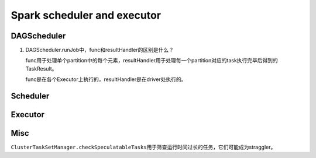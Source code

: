 .. meta::
    :tags: spark, scheduler, executor

############################
Spark scheduler and executor
############################

DAGScheduler
============

#.  DAGScheduler.runJob中，func和resultHandler的区别是什么？

    func用于处理单个partition中的每个元素，resultHandler用于处理每一个partition对应的task执行完毕后得到的TaskResult。

    func是在各个Executor上执行的，resultHandler是在driver处执行的。

Scheduler
=========

.. digraph:: Scheduler 

    fontname = "WenQuanYi Zen Hei Mono"
    fontsize = 8
    rankdir = BT
    ranksep = 0.7

    node [
        shape = record
        fontname = "WenQuanYi Zen Hei Mono"
        fontsize = 8
    ]

    edge [
        arrowhead = empty
        fontname = "WenQuanYi Zen Hei Mono"
        fontsize = 8
    ]

    TaskScheduler -> SparkContext [
        arrowhead = odiamond
    ]

    ClusterScheduler -> TaskScheduler
    YarnClusterScheduler -> ClusterScheduler

    LocalScheduler -> TaskScheduler

    DAGScheduler [
        label = "{DAGScheduler|- eventQueue: LinkedBlockingQueue\l|- processEvent()\l}"
    ]

    TaskSchedulerListener [
        label = "{TaskSchedulerListener|+ taskStarted()\l+ taskEnded()\l+ executorGained()\l+ executorLost()\l+ taskSetFailed()\l}"
    ]

    TaskScheduler [
        label = "{TaskScheduler|+ rootPool\l+ schedulingMode\l|+ start()\l+ stop()\l+ postStartHook()\l+ submitTask()\l+ setListener\l+ defaultParallelism()\l}"
    ]

    DAGScheduler -> TaskSchedulerListener

    TaskSchedulerListener -> TaskScheduler [
        arrowhead = odiamond
        headlabel = "1..1"
        taillabel = "1..1"
    ]

    SchedulerBackend [
        label = "{SchedulerBackend|+ start()\l+ stop()\l+ reviveOffers()\l+ defaultParallelism()}"
    ]

    driverActor -> StandaloneSchedulerBackend [
        arrowhead = diamond
    ]

    StandaloneSchedulerBackend -> SchedulerBackend
    CoarseMesosSchedulerBackend -> StandaloneSchedulerBackend
    SparkDeploySchedulerBackend -> StandaloneSchedulerBackend

    MesosSchedulerBackend -> SchedulerBackend

    SchedulerBackend -> ClusterScheduler [
        arrowhead = odiamond
        headlabel = "1..1"
        taillabel = "1..1"
    ]

Executor
========

.. digraph:: Executor

    fontname = "WenQuanYi Zen Hei Mono"
    fontsize = 8
    rankdir = BT
    ranksep = 0.7

    node [
        shape = record
        fontname = "WenQuanYi Zen Hei Mono"
        fontsize = 8
    ]

    edge [
        arrowhead = empty
        fontname = "WenQuanYi Zen Hei Mono"
        fontsize = 8
    ]

    ExecutorBackend [
        label = "{ExecutorBackend|+ statusUpdate()\l}"
    ]

    MesosExecutorBackend -> ExecutorBackend
    MesosExecutorBackend -> "org.apache.mesos.Executor"

    StandaloneExecutorBackend -> ExecutorBackend
    StandaloneExecutorBackend -> Actor

    Executor -> StandaloneExecutorBackend [
        arrowhead = odiamond
    ]

    driver -> StandaloneExecutorBackend [
        arrowhead = odiamond
    ]

Misc
====

``ClusterTaskSetManager.checkSpeculatableTasks``\ 用于筛查运行时间过长的任务，它们可能成为straggler。
